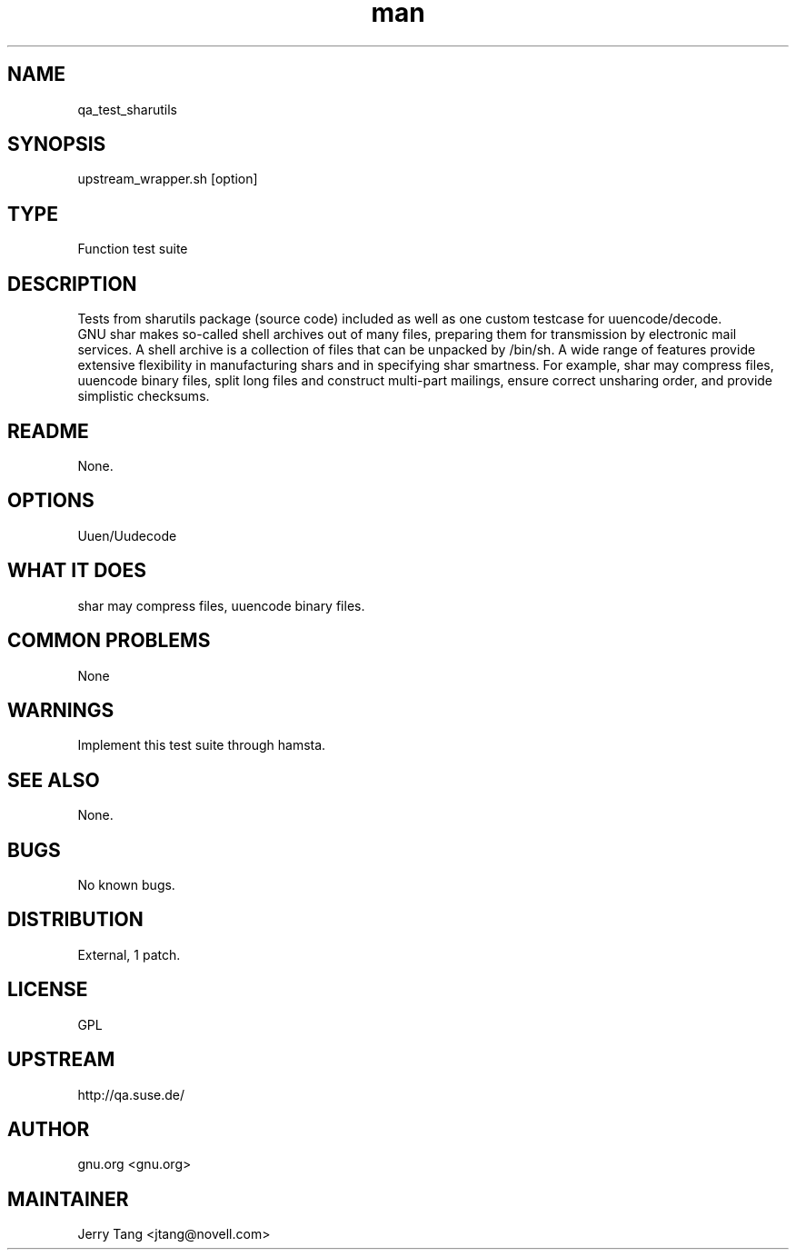 ." Manpage for qa_test_sharutils.
." Contact David Mulder <dmulder@novell.com> to correct errors or typos.
.TH man 8 "21 Oct 2011" "1.0" "qa_test_sharutils man page"
.SH NAME
qa_test_sharutils
.SH SYNOPSIS
upstream_wrapper.sh [option]
.SH TYPE
Function test suite
.SH DESCRIPTION
Tests from sharutils package (source code) included as well as one custom testcase for uuencode/decode.
.br
GNU shar makes so-called shell archives out of many files, preparing them for transmission by electronic mail services. A shell archive is a collection of files that can be unpacked by /bin/sh. A wide range of features provide extensive flexibility in manufacturing shars and in specifying shar smartness. For example, shar may compress files, uuencode binary files, split long files and construct multi-part mailings, ensure correct unsharing order, and provide simplistic checksums.
.SH README
None.
.SH OPTIONS
Uuen/Uudecode
.SH WHAT IT DOES
shar may compress files, uuencode binary files.
.SH COMMON PROBLEMS
None
.SH WARNINGS
Implement this test suite through hamsta.
.SH SEE ALSO
None.
.SH BUGS
No known bugs.
.SH DISTRIBUTION
External, 1 patch.
.SH LICENSE
GPL
.SH UPSTREAM
http://qa.suse.de/
.SH AUTHOR
gnu.org <gnu.org>
.SH MAINTAINER
Jerry Tang  <jtang@novell.com>
